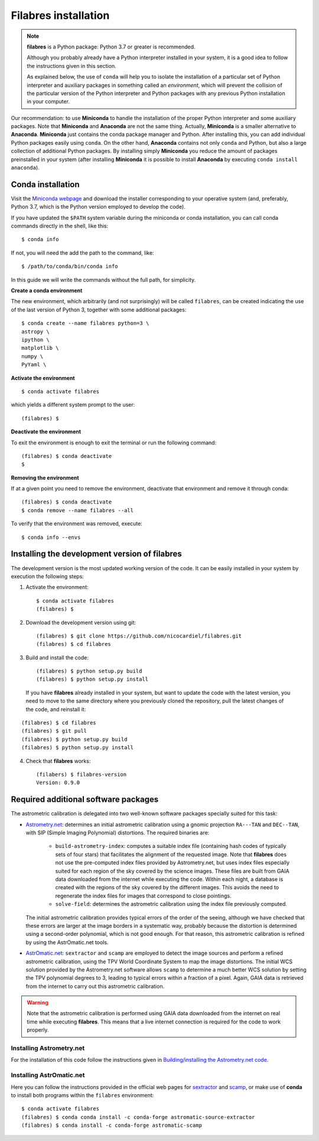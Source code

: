 .. _filabres_installation:

*************************
**Filabres** installation
*************************

.. note::

   **filabres** is a Python package: Python 3.7 or greater is recommended.

   Although you probably already have a Python interpreter installed in your
   system, it is a good idea to follow the instructions given in this section.

   As explained below, the use of ``conda`` will help you to isolate the
   installation of a particular set of Python interpreter and auxiliary
   packages in something called an *environment*, which will prevent the
   collision of the particular version of the Python interpreter and Python
   packages with any previous Python installation in your computer.

Our recommendation: to use **Miniconda** to handle the installation of the
proper Python interpreter and some auxiliary packages. Note that **Miniconda**
and **Anaconda** are not the same thing. Actually, **Miniconda** is a smaller
alternative to **Anaconda**. **Miniconda** just contains the conda package
manager and Python.  After installing this, you can add individual Python
packages easily using ``conda``. On the other hand, **Anaconda**
contains not only ``conda`` and Python, but also a large collection of
additional Python packages. By installing simply **Miniconda** you reduce the
amount of packages preinstalled in your system (after installing **Miniconda**
it is possible to install **Anaconda** by executing ``conda install anaconda``).


**Conda** installation
----------------------

Visit the `Miniconda webpage <https://docs.conda.io/en/latest/miniconda.html>`_
and download the installer corresponding to your operative system (and,
preferably, Python 3.7, which is the Python version employed to develop the code).

If you have updated the ``$PATH`` system variable during the miniconda or conda
installation, you can call conda commands directly in the shell, like this:

::

   $ conda info

If not, you will need the add the path to the command, like:

::

  $ /path/to/conda/bin/conda info


In this guide we will write the commands without the full path, for simplicity.


**Create a conda environment**

The new environment, which arbitrarily (and not surprisingly) will be called
``filabres``, can be created indicating the use of the last version of Python 3,
together with some additional packages:

::

   $ conda create --name filabres python=3 \
   astropy \
   ipython \
   matplotlib \
   numpy \
   PyYaml \


**Activate the environment**

::

   $ conda activate filabres

which yields a different system prompt to the user:

::

   (filabres) $ 


**Deactivate the environment**
  
To exit the environment is enough to exit the terminal or run the following
command:

::
  
   (filabres) $ conda deactivate
   $

**Removing the environment**

If at a given point you need to remove the environment, deactivate that
environment and remove it through conda:

::

   (filabres) $ conda deactivate
   $ conda remove --name filabres --all

To verify that the environment was removed, execute:

::

   $ conda info --envs


Installing the development version of **filabres**
--------------------------------------------------

The development version is the most updated working version of the code. It
can be easily installed in your system by execution the following steps:

1. Activate the environment:

  ::

     $ conda activate filabres
     (filabres) $


2. Download the development version using git:

  ::

     (filabres) $ git clone https://github.com/nicocardiel/filabres.git
     (filabres) $ cd filabres

3. Build and install the code:

  ::

     (filabres) $ python setup.py build
     (filabres) $ python setup.py install


  If you have **filabres** already installed in your system, but want to update
  the code with the latest version, you need to move to the same directory where
  you previously cloned the repository, pull the latest changes of the code, and
  reinstall it:

::

   (filabres) $ cd filabres
   (filabres) $ git pull
   (filabres) $ python setup.py build
   (filabres) $ python setup.py install


4. Check that **filabres** works:

  ::

     (filabers) $ filabres-version
     Version: 0.9.0


Required additional software packages
-------------------------------------

The astrometric calibration is delegated into two well-known software packages
specially suited for this task:

- `Astrometry.net <http://astrometry.net/doc/readme.html>`_: determines an
  initial astrometric calibration using a gnomic projection ``RA---TAN`` and
  ``DEC--TAN``, with SIP (Simple Imaging Polynomial) distortions. The
  required binaries are:

   - ``build-astrometry-index``: computes a suitable index file (containing
     hash codes of typically sets of four stars) that facilitates the alignment
     of the requested image. Note that **filabres** does not use the
     pre-computed index files provided by Astrometry.net, but uses index files
     especially suited for each region of the sky covered by the science images.
     These files are built from GAIA data downloaded from the internet while
     executing the code. Within each night, a database is created with the
     regions of the sky covered by the different images. This avoids the need
     to regenerate the index files for images that correspond to close
     pointings.

   - ``solve-field``: determines the astrometric calibration using the index
     file previously computed.

  The initial astrometric calibration provides typical errors of the order
  of the seeing, although we have checked that these errors are larger at
  the image borders in a systematic way, probably because the distortion is
  determined using a second-order polynomial, which is not good enough.
  For that reason, this astrometric calibration is refined by using
  the AstrOmatic.net tools.

- `AstrOmatic.net <https://www.astromatic.net/>`_: ``sextractor`` and ``scamp``
  are employed to detect the image sources and perform a refined astrometric
  calibration, using the TPV World Coordinate System to map the image
  distortions. The initial WCS solution provided by the Astrometry.net software
  allows ``scamp`` to determine a much better WCS solution by setting the
  TPV polynomial degrees to 3, leading to typical errors within a fraction of
  a pixel. Again, GAIA data is retrieved from the internet to carry out this
  astrometric calibration.

.. warning::

  Note that the astrometric calibration is performed using GAIA data
  downloaded from the internet on real time while executing **filabres**.
  This means that a live internet connection is required for the code to
  work properly.

Installing Astrometry.net
.........................

For the installation of this code follow the instructions given in
`Building/installing the Astrometry.net code
<http://astrometry.net/doc/build.html>`_.

Installing AstrOmatic.net
.........................

Here you can follow the instructions provided in the official web pages for
`sextractor <https://www.astromatic.net/software/sextractor>`_ and
`scamp <https://www.astromatic.net/software/scamp>`_, or make use of **conda**
to install both programs within the ``filabres`` environment:

::

   $ conda activate filabres
   (filabres) $ conda conda install -c conda-forge astromatic-source-extractor
   (filabres) $ conda install -c conda-forge astromatic-scamp

